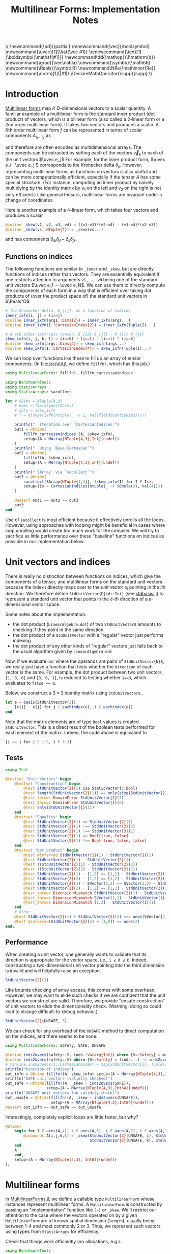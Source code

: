 #+OPTIONS: toc:nil
#+PROPERTY: header-args:jupyter-julia :session DevNotes :kernel julia :eval no-export :async yes :exports both

:TEX_MATHJAX_SETUP:
#+LATEX_COMPILER: lualatex

# #+LATEX_HEADER: \usepackage[margin=48bp,paperwidth=7in,paperheight=10in]{geometry}
#+LATEX_HEADER: \AtBeginDocument{\renewcommand*{\vec}{\symbf}}
#+LATEX_HEADER: \AtBeginDocument{\newcommand*{\uvec}[1]{\hat{\vec #1}}}
#+LATEX_HEADER: \newcommand*{\norm}[1]{|#1|}
#+LATEX_HEADER: \newcommand*{\ten}{\symbfsf}
#+LATEX_HEADER: \newcommand*{\pd}{\partial}
#+LATEX_HEADER: \newcommand*{\grad}{\vec\nabla}
#+LATEX_HEADER: \newcommand*\dd{\mathop{}\!\mathrm{d}}
#+LATEX_HEADER: \newcommand*\Reals{\symbb R}
#+LATEX_HEADER: \DeclareMathOperator{\supp}{supp}

#+LATEX_HEADER: \setmainfont{STIX Two Text}
#+LATEX_HEADER: \setmathfont{STIX Two Math}
#+LATEX_HEADER: \setmonofont{JuliaMono}

#+LATEX_HEADER: \setlength{\parindent}{0pt}
#+LATEX_HEADER: \setlength{\parskip}{\medskipamount}

# Macros for MathJAX
#+begin_export html
\(
\newcommand{\pd}{\partial}
\renewcommand{\vec}{\boldsymbol}
\newcommand{\uvec}[1]{\hat{\vec #1}}
\renewcommand{\ten}[1]{\boldsymbol{\mathsf{#1}}}
\newcommand\dd{\mathop{}\!\mathrm{d}}
\newcommand{\grad}{\vec\nabla}
\newcommand{\symbb}{\mathbb}
\newcommand{\Reals}{\symbb R}
\newcommand\NRe{\mathinner{Re}}
\newcommand{\norm}[1]{|#1|}
\DeclareMathOperator{\supp}{supp}
\)
#+end_export
:END:

:JULIA_SETUP:
#+begin_src jupyter-julia :results silent :exports none
using LinearAlgebra
using StaticArrays
using MultilinearForms

using BenchmarkTools, Profile, Test

showit(x) = (show(stdout, "text/plain", x); println())
#+end_src
:END:


#+TITLE: Multilinear Forms: Implementation Notes


* Introduction

[[https://en.wikipedia.org/wiki/Multilinear_form][Multilinear forms]] map \(K\) \(D\)-dimensional vectors to a scalar quantity.
A familiar example of a multilinear form is the standard inner product (dot product) of vectors, which is a bilinear form (also called a 2-linear form or a 2nd order multilinear form).
It takes two vectors and produces a scalar.
A \(K\)th order multilinear form \(f\) can be represented in terms of scalar components \(A_{i_1 ⋯ i_K}\) as
\begin{equation*}
f(v_1, ⋯, v_K) = A_{i_1 ⋯ i_K} v_{1 i_1} ⋯ v_{K i_K}
\end{equation*}
and therefore are often encoded as multidimensional arrays.
The components can be extracted by setting each of the vectors \(\vec v_k\) to each of the unit vectors \(\uvec e_j\)
For example, for the inner product form, \(\uvec e_i ⋅ \uvec e_j \) corresponds to the Kronecker delta \(δ_{ij}\).
However, representing multilinear forms as functions on vectors is also useful and can be more computationally efficient, especially if the tensor \(A\) has some special structure.
(For instance, computing an inner product by naively multiplying by the identity matrix by \(v_1\) on the left and \(v_2\) on the right is not very efficient.)
Like general tensors, multilinear forms are invariant under a change of coordinates.

Here is another example of a 4-linear form, which takes four vectors and produces a scalar
#+begin_src jupyter-julia :results silent :tangle examples.jl
@inline _skew(v1, v2, v3, v4) = ((v1⋅v3)*(v2⋅v4) - (v1⋅v4)*(v2⋅v3))
@inline _skew(vs::NTuple{4}) = _skew(vs...)
#+end_src
and has components \(δ_{ik} δ_{jl} - δ_{il} δ_{jk}\).

** Functions on indices

The following functions are similar to ~_inner~ and ~_skew~, but are directly functions of indices rather than vectors.  They are essentially equivalent if one restricts attention to arguments ~v1, ⋯, vN~ being one of the standard unit vectors \(\uvec e_1 ⋯ \uvec e_N\).
We can use them to directly compute the components of each form in a way that is efficient over taking dot products of (over the product space of) the standard unit vectors in \(\Reals^D\).
#+begin_src jupyter-julia :results silent :tangle examples.jl
# The Kronecker delta, δ_{ij}, as a function of indices
inner_ixfn(i, j) = (i==j)
@inline inner_ixfn(args::Dims{2}) = inner_ixfn(args...)
@inline inner_ixfn(I::CartesianIndex{2}) = inner_ixfn(Tuple(I)...)

# A 4th order isotropic tensor, δ_{ik} δ_{jl} - δ_{il} δ_{jk}
skew_ixfn(i, j, k, l) = (i==k) * (j==l) - (i==l) * (j==k)
@inline skew_ixfn(args::Dims{4}) = skew_ixfn(args...)
@inline skew_ixfn(I::CartesianIndex{4}) = skew_ixfn(Tuple(I)...)
#+end_src

We can loop over functions like these to fill up an array of tensor components.
(In [[file:src/util.jl]], we define ~fillfn!~, which has this job.)


#+begin_src jupyter-julia
using MultilinearForms: fillfn!, fillfn_cartesianindices!

using BenchmarkTools
using StaticArrays
using StaticArrays: sacollect

let # SDims = NTuple{4,3}
    # dims = fieldtypes(SDims)
    # ixfn = skew_ixfn
    # T = eltype(ixfn(ntuple(_ -> 1, Val(fieldcount(SDims)))))

    println("  Iteration over `CartesianIndices`")
    out1 = @btime(
        fillfn_cartesianindices!(A, $skew_ixfn),
        setup=(A = MArray{NTuple{4,3},Int}(undef))
    )
    println("  Using `Base.Cartesian`")
    out2 = @btime(
        fillfn!(A, $skew_ixfn),
        setup=(A = MArray{NTuple{4,3},Int}(undef))
    )
    println("`SArray` via `sacollect`")
    out3 = @btime(
        sacollect(SArray{NTuple{4,3}}, $skew_ixfn(I) for I ∈ Is),
        setup=(Is = CartesianIndices(ntuple(_ -> SOneTo(3), Val(4))))
    )

    @assert out1 == out2 == out3
    out3
end
#+end_src

#+RESULTS:
:RESULTS:
:   Iteration over `CartesianIndices`
:   88.190 ns (0 allocations: 0 bytes)
:   Using `Base.Cartesian`
:   14.346 ns (0 allocations: 0 bytes)
: `SArray` via `sacollect`
:   11.127 ns (0 allocations: 0 bytes)
#+begin_example
3×3×3×3 SArray{NTuple{4, 3}, Int64, 4, 81} with indices SOneTo(3)×SOneTo(3)×SOneTo(3)×SOneTo(3):
[:, :, 1, 1] =
 0  0  0
 0  0  0
 0  0  0

[:, :, 2, 1] =
 0  -1  0
 1   0  0
 0   0  0

[:, :, 3, 1] =
 0  0  -1
 0  0   0
 1  0   0

[:, :, 1, 2] =
  0  1  0
 -1  0  0
  0  0  0

[:, :, 2, 2] =
 0  0  0
 0  0  0
 0  0  0

[:, :, 3, 2] =
 0  0   0
 0  0  -1
 0  1   0

[:, :, 1, 3] =
  0  0  1
  0  0  0
 -1  0  0

[:, :, 2, 3] =
 0   0  0
 0   0  1
 0  -1  0

[:, :, 3, 3] =
 0  0  0
 0  0  0
 0  0  0
#+end_example
:END:

Use of ~sacollect~ is most efficient because it effectively unrolls all the loops.
However, using approaches with looping might be beneficial in cases where loop unrolling would create too much work for the compiler.
We will try to sacrifice as little performance over these "baseline" functions on indices as possible in our implementation below.


* Unit vectors and indices

There is really no distinction between functions on indices, which give the components of a tensor, and multilinear forms on the standard unit vectors because the index \(i\) directly maps over to the unit vector \(e_i\) pointing in the \(i\)th direction.
We therefore define ~StdUnitVector{D}(d::Int)~ (see [[file:src/stdbasis.jl][stdbasis.jl]]) to represent a standard unit vector that points in the ~d~-th direction of a ~D~-dimensional vector space.

Some notes about the implementation:
- the dot product (~LinearAlgebra.dot~) of two ~StdUnitVector~​s amounts to checking if they point in the same direction
- the dot product of a ~StdUnitVector~ with a "regular" vector just performs indexing
- the dot product of any other kinds of "regular" vectors just falls back to the usual algorithm given by ~LinearAlgebra.dot~

Now, if we evaluate ~dot~ where the operands are pairs of ~StdUnitVector{N}~​s, we really just have a function that tests whether the ~direction~ of each vector is the same.
For example, the dot product between two unit vectors, ~[1, 0, 0]~ and ~[0, 0, 1]~, is reduced to testing whether ~1==3~, which evaluates to ~false == 0~.

Below, we construct a \(3×3\) identity matrix using ~StdUnitVector~​s.
#+begin_src jupyter-julia
let e = basis(StdUnitVector{3})
    [e[i] ⋅ e[j] for j ∈ eachindex(e), i ∈ eachindex(e)]
end
#+end_src

#+RESULTS:
: 3×3 Matrix{Bool}:
:  1  0  0
:  0  1  0
:  0  0  1

Note that the matrix elements are of type ~Bool~ values is created ~StdUnitVector~.
This is a direct result of the boolean tests performed for each element of the matrix.
Indeed, the code above is equivalent to
#+begin_src julia :exports code :eval no
[i == j for j ∈ 1:3, i ∈ 1:3]
#+end_src

** Tests

#+begin_src jupyter-julia
using Test

@testset "Unit Vectors" begin
    @testset "Construction" begin
        @test StdUnitVector{2}(1) isa StaticVector{2,Bool}
        @test length(StdUnitVector{2}(1)) == only(size(StdUnitVector{2}(1)))
        @test_throws DomainError StdUnitVector{2}(3)
        @test_throws DomainError StdUnitVector{1}(0)
        @test only(StdUnitVector{1}(1))
    end
    @testset "Equality" begin
        @test StdUnitVector{2}(1) == StdUnitVector{2}(1)
        @test StdUnitVector{2}(1) !== StdUnitVector{2}(2)
        @test StdUnitVector{2}(1) !== StdUnitVector{3}(1)
        @test StdUnitVector{2}(1) == Bool[true, false]
        @test StdUnitVector{2}(1) !== Bool[true, false, false]
    end
    @testset "Dot product" begin
        @test @inferred StdUnitVector{1}(1) ⋅ StdUnitVector{1}(1)
        @test StdUnitVector{2}(1) ⋅ StdUnitVector{2}(1)
        @test !(StdUnitVector{2}(1) ⋅ StdUnitVector{2}(2))
        @test !(StdUnitVector{2}(2) ⋅ StdUnitVector{2}(1))
        @test StdUnitVector{2}(1) ⋅ [1,2] == [1,2] ⋅ StdUnitVector{2}(1) == 1
        @test StdUnitVector{2}(2) ⋅ [1,2] == [1,2] ⋅ StdUnitVector{2}(2) == 2
        @test StdUnitVector{2}(1) ⋅ SVector(1,2) == SVector(1,2) ⋅ StdUnitVector{2}(1) == 1
        @test StdUnitVector{2}(2) ⋅ [1,2] == [1,2] ⋅ StdUnitVector{2}(2) == 2
        @test_throws DimensionMismatch StdUnitVector{2}(1) ⋅ StdUnitVector{1}(1)
        @test_throws DimensionMismatch SVector(1,2) ⋅ StdUnitVector{1}(1)
        @test_throws DimensionMismatch [1,2] ⋅ StdUnitVector{1}(1)
    end
    # Other
    @test StdUnitVector{2}(1) + StdUnitVector{2}(2) === ones(SVector{2,eltype(true+true)})
    @test @inferred(StdUnitVector{2}(2) + [1,0]) == ones(2)
end;
#+end_src

#+RESULTS:
: [0m[1mTest Summary: | [22m[32m[1mPass  [22m[39m[36m[1mTotal[22m[39m
: Unit Vectors  | [32m  23  [39m[36m   23[39m

** Performance

When creating a unit vector, one generally wants to validate that its direction is appropriate for the vector space, i.e., ~1 ≤ d ≤ D~.
Indeed, constructing a two-dimensional unit vector pointing into the third dimension is invalid and will helpfully raise an exception.
#+begin_src jupyter-julia
StdUnitVector{2}(3)
#+end_src

#+RESULTS:
:RESULTS:
# [goto error]
#+begin_example
DomainError with 3:
No vector in 3th dimension of a basis spanning ℝ^2

Stacktrace:
 [1] _throw_dims_error(D::Int64, d::Int64)
   @ MultilinearForms ~/Development/julia/MultilinearForms/src/stdbasis.jl:41
 [2] StdUnitVector
   @ ~/Development/julia/MultilinearForms/src/stdbasis.jl:27 [inlined]
 [3] StdUnitVector{2}(d::Int64)
   @ MultilinearForms ~/Development/julia/MultilinearForms/src/stdbasis.jl:31
 [4] top-level scope
   @ In[11]:1
 [5] eval
   @ ./boot.jl:373 [inlined]
 [6] include_string(mapexpr::typeof(REPL.softscope), mod::Module, code::String, filename::String)
   @ Base ./loading.jl:1196
#+end_example
:END:

Like bounds checking of array access, this comes with some overhead.
However, we may want to elide such checks if we are confident that the unit vectors we construct are valid.
Therefore, we provide "unsafe construction" of unit vectors to elide the dimensionality check.
(Warning: doing so could lead to strange  difficult-to-debug behavior.)
#+begin_src jupyter-julia
StdUnitVector{2}(UNSAFE, 3)
#+end_src

#+RESULTS:
:RESULTS:
# [goto error]
: UndefVarError: UNSAFE not defined
:
: Stacktrace:
:  [1] top-level scope
:    @ In[12]:1
:  [2] eval
:    @ ./boot.jl:373 [inlined]
:  [3] include_string(mapexpr::typeof(REPL.softscope), mod::Module, code::String, filename::String)
:    @ Base ./loading.jl:1196
:END:

We can check for any overhead of the ~UNSAFE~ method to direct computation on the indices, and there seems to be none.
#+begin_src jupyter-julia :results scalar
using MultilinearForms: Safety, SAFE, UNSAFE

@inline inds2uvecs(safety::S, inds::Vararg{Int}) where {S<:Safety} = map(i -> StdUnitVector{3}(safety, i), inds)
@inline inds2uvecs(safety::S) where {S<:Safety} = (inds...) -> inds2uvecs(safety, inds...)
# @inline inds2uvecs(I::CartesianIndex) = map(StdUnitVector{3}, Tuple(I))
println("Function of indices")
out_ixfn = @btime fillfn!(A, skew_ixfn) setup=(A = MArray{NTuple{4,3},Int64}(undef))
println("SAFE unit vectors (validity checked)")
out_safe = @btime(fillfn!(A, _skew ∘ inds2uvecs(SAFE)),
                  setup=(A = MArray{NTuple{4,3},Int64}(undef)))
println("UNSAFE unit vectors (no validity check)")
out_unsafe = @btime(fillfn!(A, _skew ∘ inds2uvecs(UNSAFE)),
                    setup=(A = MArray{NTuple{4,3},Int64}(undef)))
@assert out_ixfn == out_safe == out_unsafe
#+end_src

#+RESULTS:
: Function of indices
:   14.136 ns (0 allocations: 0 bytes)
: SAFE unit vectors (validity checked)
:   47.667 ns (0 allocations: 0 bytes)
: UNSAFE unit vectors (no validity check)
:   14.277 ns (0 allocations: 0 bytes)

Interestingly, completely explicit loops are little faster, but why?

#+begin_src jupyter-julia
@btime(
    begin for l ∈ axes(A,4), k ∈ axes(A,3), j ∈ axes(A,2), i ∈ axes(A,1)
        @inbounds A[i,j,k,l] = _skew(StdUnitVector{3}(UNSAFE, i), StdUnitVector{3}(UNSAFE, j),
                                     StdUnitVector{3}(UNSAFE, k), StdUnitVector{3}(UNSAFE, l))
    end
    A
    end,
    setup=(A = MArray{NTuple{4,3}, Int64}(undef))
);
#+end_src

#+RESULTS:
:   13.225 ns (0 allocations: 0 bytes)


* Multilinear forms

In [[file:src/MultilinearForms.jl][MultilinearForms.jl]], we define a callable type ~MultilinearForm~ whose instances represent multilinear forms.
A ~MultilinearForm~ is constructed by passing an "implementation" function like ~(⋅)~ or ~_skew~.
We'll restrict our attention to the case where the vectors operated on by a given ~MultilinearForm~ are of known spatial dimension (~length~), usually being between 1--4 and most commonly 2 or 3.
Thus, we represent such vectors using types from ~StaticArrays~ for efficiency.

Check that things work efficiently (no allocations, e.g.).

#+begin_src jupyter-julia :results scalar
using BenchmarkTools
using Test

let u = SVector(1, 0, 0), v = SVector{3}(0, 1, 0)
    inner = MultilinearForm{2,3}(dot)
    skew = MultilinearForm{4,3}(_skew)
    println("Contraction, form of order $(order(inner)) in $(dimension(inner)) dimensions")
    @assert 1 == @btime($inner($(u,u)))
    println("Contraction, form of order $(order(skew)) in $(dimension(skew)) dimensions")
    @assert 1 == @btime($skew($(u,v,u,v)))
end
#+end_src

#+RESULTS:
: Contraction, form of order 2 in 3 dimensions
:   1.396 ns (0 allocations: 0 bytes)
: Contraction, form of order 4 in 3 dimensions
:   3.841 ns (0 allocations: 0 bytes)

We can think of a ~MultilinearForm~ applied to only ~N~ of its ~K~ arguments as a similar multilinear form of order ~K-N~.
We call such a multilinear form "contracted", which is implemented by ~ContractedMultilinearForm~.
We also use the ~Colon~ (~:~) to indicate a "free index" of the tensor / form.
When a ~MultilinearForm~ is ~collect~​ed into an array, the ~:~ indicates slots/indices which should be looped over for all the unit vectors to generate numerical components.

We might want more functionality in the future, like the ability to permute the argument order of the vector arguments.
We leave that to later work.

Let's define a few ~MultilinearForms~ (in three dimensions) to work on below.
#+begin_src jupyter-julia :results silent
const ê = StdUnitVector  # For convenience
_just_true() = true
const solo = MultilinearForm{0,3}(_just_true)
const inner = MultilinearForm{2,3}(dot)
const skew = MultilinearForm{4,3}(_skew)
#+end_src

** Tests

#+begin_src jupyter-julia
using Test

@testset "Multilinear Form -> Scalar" begin
    u = StdUnitVector{2}(1) # SVector(1., 0.)
    v = StdUnitVector{2}(2) # SVector(0., 1.)
    solo = @inferred MultilinearForm{0,3}(_just_true)
    inner = @inferred MultilinearForm{2,2}(dot)
    skew = @inferred MultilinearForm{4,2}(_skew)
    @test inner(u,u) == 1
    @test inner(u,v) == 0
    @test inner(v,u) == 0
    @test skew(u,u,v,v) == 0
    @test skew(u,v,u,v) == 1
    @test skew(u,v,v,u) == -1
end
@testset "Multilinear Form -> Contracted Form" begin
    let
        u = StdUnitVector{2}(1) # SVector(1., 0.)
        v = StdUnitVector{2}(2) # SVector(0., 1.)
        inner = @inferred MultilinearForm{2,2}(dot)
        @test_throws MethodError inner(:,:,:)
        @test_throws MethodError inner(:)
        @test inner(:,:) === inner
        @inferred inner(u,:)
        @test 1 == inner(u,u) == @inferred inner(u,:)(u) == @inferred inner(:,u)(u)
    end
    let (u,v,w,x) = ntuple(_ -> rand(SVector{3,Float64}), Val(4))
        inner = @inferred MultilinearForm{2,3}(dot)
        skew = @inferred MultilinearForm{4,3}(_skew)
        @inferred skew(u,v,w,:)
        @inferred skew(u,v,w,:)(x)
        @test inner(u,v) == inner(u,:)(v) == inner(:,u)(v) == inner(:,:)(u,v)
        @test skew(u,v,w,x) ≈ skew(u,v,w,:)(x) ≈ skew(u,v,:,:)(w,x) ≈
            skew(u,:,:,:)(v,w,x) ≈ skew(:,v,w,x)(u)
    end
end;
#+end_src

#+RESULTS:
: [0m[1mTest Summary:              | [22m[32m[1mPass  [22m[39m[36m[1mTotal[22m[39m
: Multilinear Form -> Scalar | [32m   6  [39m[36m    6[39m
: [0m[1mTest Summary:                       | [22m[32m[1mPass  [22m[39m[36m[1mTotal[22m[39m
: Multilinear Form -> Contracted Form | [32m   6  [39m[36m    6[39m


* Interfaces for iteration, indexing, etc.

We can now produce an identity matrix as follows by using ~inner~, defined above, and ~StdUnitVector~.
#+begin_src jupyter-julia
let e = basis(StdUnitVector{3})
    [inner(e[i], e[j]) for j ∈ eachindex(e), i ∈ eachindex(e)]
end
#+end_src

#+RESULTS:
: 3×3 Matrix{Bool}:
:  1  0  0
:  0  1  0
:  0  0  1

However, much convenience is provided by implementing the [[https://docs.julialang.org/en/v1/manual/interfaces/][iteration and indexing interfaces]] for ~MultilinearForm~​s.
This will allow us to "collect" a ~MultilinearForm~ into an array container like ~Array~ or ~SArray~ using ~collect~ or ~StaticArrays.sacollect~, respectively.
(Note that we commit some type piracy in doing so.  It would be nice if ~sacollect~ had a generic method that could handle iterators that possessed a ~Size~ trait without having to specify the size in the type ~SA~.  We have hacked that together above, but maybe something like this should be considered for inclusion in ~StaticArrays~ itself.)
Indexing is done by simply converting each index to a corresponding ~StdUnitVector~ like ~mf[i,j,...] = mf(StdUnitVector{3}(i), StdUnitVector{3}(j), ...)~, to provide a convenience shorthand.
The methods necessary to make this work are implemented in [[file:src/MultilinearForms.jl][MultilinearForms.jl]].
There, we also implement methods for ~StaticArrays.similar_type~ and ~Base.similar~ to provide appropriate types to contain components of ~MultilinearForms~.

Note that when ~@inbounds~ is used, unit vectors are unsafely constructed, without checking if their direction is valid for their dimension.

** Collection

The identity matrix (~inner~) can now be collected into an array with a single line of code.
#+begin_src jupyter-julia
collect(inner)
#+end_src

#+RESULTS:
: 3×3 Matrix{Bool}:
:  1  0  0
:  0  1  0
:  0  0  1

But, since the size of each dimension is usually small and a fixed constant, we integrate with ~StaticArrays~.
#+begin_src jupyter-julia
let
    sacollect(SArray, inner) |> showit
    sacollect(MArray, inner) |> showit
end;
#+end_src

#+RESULTS:
: 3×3 SMatrix{3, 3, Bool, 9} with indices SOneTo(3)×SOneTo(3):
:  1  0  0
:  0  1  0
:  0  0  1
: 3×3 MMatrix{3, 3, Bool, 9} with indices SOneTo(3)×SOneTo(3):
:  1  0  0
:  0  1  0
:  0  0  1

We can collect after contraction / "slicing", too.
Let's get a slice or two of the ~skew~ tensor 🍕.
#+begin_src jupyter-julia
let skew_components = SArray(skew)  # Materialize the whole tensor
    # Now, slice the component array and compare it to tensor contraction
    # with the unit vectors
    @assert SArray(skew(ê{3}(1), :, ê{3}(2), :)) == skew_components[1,:,2,:]
    @assert SArray(skew(:, :, ê{3}(3), ê{3}(2))) == skew_components[:,:,3,2]
    SArray(skew(ê{3}(1), :, ê{3}(2), :)) |> showit
    SArray(skew(:, :, ê{3}(3), ê{3}(2))) |> showit
end;
#+end_src

#+RESULTS:
: 3×3 SMatrix{3, 3, Int64, 9} with indices SOneTo(3)×SOneTo(3):
:   0  0  0
:  -1  0  0
:   0  0  0
: 3×3 SMatrix{3, 3, Int64, 9} with indices SOneTo(3)×SOneTo(3):
:  0  0   0
:  0  0  -1
:  0  1   0

Note that components of the tensor the user has not asked for are never computed.

*** Materialization

Let's make functions for dumping components into an arbitrary container.
#+begin_src jupyter-julia :results silent
using Base.Cartesian
using StaticArrays: same_size

function components!(tgt::AbstractArray, mf::MultilinearForm)
    same_size(tgt, mf)
    _unsafe_fill_components!(tgt, mf)
end

@generated function _unsafe_fill_components!(tgt::AbstractArray{<:Any,K}, mf::MultilinearForm{K}) where K
    # @inbounds this when ready to make this not safe
    quote
        @nloops $K i tgt begin
            @inbounds (@nref $K tgt i) = (@nref $K mf i)
        end
        tgt
    end
end
#+end_src

#+begin_src jupyter-julia
@btime components!(A, mf) setup=begin
    mf = MultilinearForm{4,3}(_skew)
    A = similar(mf)
end
#+end_src

#+RESULTS:
:RESULTS:
:   14.346 ns (0 allocations: 0 bytes)
#+begin_example
3×3×3×3 MArray{NTuple{4, 3}, Int64, 4, 81} with indices SOneTo(3)×SOneTo(3)×SOneTo(3)×SOneTo(3):
[:, :, 1, 1] =
 0  0  0
 0  0  0
 0  0  0

[:, :, 2, 1] =
 0  -1  0
 1   0  0
 0   0  0

[:, :, 3, 1] =
 0  0  -1
 0  0   0
 1  0   0

[:, :, 1, 2] =
  0  1  0
 -1  0  0
  0  0  0

[:, :, 2, 2] =
 0  0  0
 0  0  0
 0  0  0

[:, :, 3, 2] =
 0  0   0
 0  0  -1
 0  1   0

[:, :, 1, 3] =
  0  0  1
  0  0  0
 -1  0  0

[:, :, 2, 3] =
 0   0  0
 0   0  1
 0  -1  0

[:, :, 3, 3] =
 0  0  0
 0  0  0
 0  0  0
#+end_example
:END:

** Validity & Performance Checks

#+begin_src jupyter-julia
let D = 3
    inner = MultilinearForm{2,D}(dot)
    skew = MultilinearForm{4,D}(_skew)
    solo = MultilinearForm{0,D}(() -> 1.0)
    e = basis(StdUnitVector{D})
    @btime StaticArrays.sacollect(Scalar, $solo)
    @btime StaticArrays.sacollect(SArray, $skew(:, :, :, :))
end
#+end_src

#+RESULTS:
:RESULTS:
:   0.838 ns (0 allocations: 0 bytes)
:   11.046 ns (0 allocations: 0 bytes)
#+begin_example
3×3×3×3 SArray{NTuple{4, 3}, Int64, 4, 81} with indices SOneTo(3)×SOneTo(3)×SOneTo(3)×SOneTo(3):
[:, :, 1, 1] =
 0  0  0
 0  0  0
 0  0  0

[:, :, 2, 1] =
 0  -1  0
 1   0  0
 0   0  0

[:, :, 3, 1] =
 0  0  -1
 0  0   0
 1  0   0

[:, :, 1, 2] =
  0  1  0
 -1  0  0
  0  0  0

[:, :, 2, 2] =
 0  0  0
 0  0  0
 0  0  0

[:, :, 3, 2] =
 0  0   0
 0  0  -1
 0  1   0

[:, :, 1, 3] =
  0  0  1
  0  0  0
 -1  0  0

[:, :, 2, 3] =
 0   0  0
 0   0  1
 0  -1  0

[:, :, 3, 3] =
 0  0  0
 0  0  0
 0  0  0
#+end_example
:END:

#+begin_src jupyter-julia
let u = SVector{3}(1:3), v = SVector{3}(3:-1:1)
    @btime SArray(MultilinearForm{4,3}(_skew))
    out1 = @btime SArray(skew)[:,:,3,2]
    out2 = @btime SArray(skew(:,:, ê{3}(3), ê{3}(2)))
    @test out1 == out2
end
#+end_src

#+RESULTS:
:RESULTS:
:   11.057 ns (0 allocations: 0 bytes)
:   0.908 ns (0 allocations: 0 bytes)
:   0.838 ns (0 allocations: 0 bytes)
: [32m[1mTest Passed[22m[39m
:   Expression: out1 == out2
:    Evaluated: [0 0 0; 0 0 -1; 0 1 0] == [0 0 0; 0 0 -1; 0 1 0]
:END:

** Known issues

For some reason, type aliases of ~SArray~ like ~SMatrix~ don't work.
#+begin_src jupyter-julia
SMatrix(inner)  # FIXME: this makes to do but is broken.
#+end_src

#+RESULTS:
:RESULTS:
# [goto error]
#+begin_example
MethodError: no method matching size_to_tuple(::TypeVar)
[0mClosest candidates are:
[0m  size_to_tuple([91m::Type{S}[39m) where S<:Tuple at ~/.julia/packages/StaticArrays/0bweZ/src/util.jl:49

Stacktrace:
 [1] #s26#14
   @ ~/.julia/packages/StaticArrays/0bweZ/src/SArray.jl:71 [inlined]
 [2] var"#s26#14"(S::Any, SA::Any, ::Any, #unused#::Any, gen::Any)
   @ StaticArrays ./none:0
 [3] (SMatrix)(mf::MultilinearForm{2, 3, typeof(dot)})
   @ MultilinearForms ~/Development/julia/MultilinearForms/src/MultilinearForms.jl:202
 [4] top-level scope
   @ In[23]:1
 [5] eval
   @ ./boot.jl:373 [inlined]
 [6] include_string(mapexpr::typeof(REPL.softscope), mod::Module, code::String, filename::String)
   @ Base ./loading.jl:1196
#+end_example
:END:


* More complex (and useful) multilinear forms

** Spherical harmonics

The functions below give the spherical harmonics (the traceless symmetric tensors) on \(\mathbb S^2\).
(/Note, these are great for unit tests!/ Can also check that the results are symmetric and traceless to ensure there is no regression in computing correct results.)

#+begin_src jupyter-julia :tangle test/harmonics.jl
using MultilinearForms, LinearAlgebra
# Functions that represent (tensor) spherical harmonics
sphharm30(_) = MultilinearForm{0,3}(() -> true)
sphharm31(n̂) = MultilinearForm{1,3}((v) -> n̂⋅v)
sphharm32(n̂) = MultilinearForm{2,3}((v1, v2) -> (n̂⋅v1)*(n̂⋅v2) - (v1⋅v2)/3 )
sphharm33(n̂) = MultilinearForm{3,3}((v1, v2, v3) ->
    (n̂⋅v1)*(n̂⋅v2)*(n̂⋅v3) - ((v1⋅v2)*(n̂⋅v3) + (v3⋅v1)*(n̂⋅v2) + (v2⋅v3)*(n̂⋅v1))/5)
#+end_src

#+RESULTS:
: sphharm33 (generic function with 1 method)

These should be traceless and symmetric when collected into an matrix/array.
#+begin_src jupyter-julia
using Test

"""Test (recursively) if an array is traceless in every pair of indices"""
istraceless(A::AbstractArray{<:Any, 0}, _::Int) = true
istraceless(A::AbstractArray{<:Any, 1}, _::Int) = true
istraceless(A::AbstractArray{<:Any, 2}, _::Int) =
    ≈(tr(A), 0, atol=√(eps(eltype(A))))
istraceless(A::AbstractArray, dim::Int) =
    all(istraceless(B) for B in eachslice(A, dims=dim))
    # For dim = 1, does
    # all(≈(tr(out[i,:,:]), 0, atol=eps(eltype(out))) for i ∈ axes(out, 1))
istraceless(A::AbstractArray) = all(istraceless(A, dim) for dim ∈ 1:ndims(A))

_issymmetric(A::AbstractArray{<:Any, 0}) = true
_issymmetric(A::AbstractArray{<:Any, 1}) = true
_issymmetric(A::AbstractArray{<:Any, 2}) =
    all(≈(A[i,j] - A[j,i], 0, atol=√(eps(eltype(A)))) for i ∈ axes(A,1), j ∈ axes(A,2))
# _issymmetric(A::AbstractArray, dim) = all(issymmetric(B) for B in eachslice(A, dims=dim))
# _issymmetric(A::AbstractArray) = all(issymmetric(A, dim) for dim in 1:ndims(A))

@testset "Harmonics" begin
    x = normalize(rand(SVector{3,Float64}))
    ê = StdUnitVector{3}
    @testset "Traceless" begin
        for formfield in (sphharm30, sphharm31, sphharm32, sphharm33)
            form = formfield(x)
            K = order(form)
            D = dimension(form)
            out = collect(form)
            @test ndims(out) == K
            @test all(==(D), size(out))
            @test istraceless(out)
        end
    end
    @testset "Symmetric" begin
        @test issymmetric(collect(sphharm32(x)))
        for i ∈ 1:3
            @test _issymmetric(collect(sphharm33(x)(:,:, ê(i))))
            @test _issymmetric(collect(sphharm33(x)(:, ê(i), :)))
            # Needed? I think implied by the previous two
            @test _issymmetric(collect(sphharm33(x)(ê(i), :, :)))
        end
    end
end;
#+end_src

#+RESULTS:
: [0m[1mTest Summary: | [22m[32m[1mPass  [22m[39m[36m[1mTotal[22m[39m
: Harmonics     | [32m  22  [39m[36m   22[39m

Lets check the performance of these functions.
#+begin_src jupyter-julia
using BenchmarkTools, StaticArrays

bmarks = let
    n̂ = rand(SVector{3})
    (u, v, w) = ntuple(_ -> round.(normalize(rand(SVector{3})), digits=2), Val(3))

    # fns = (sphharm32 => ((:, :), (:, v), (u, v)),
    #        sphharm33 => ((:, :, :), (:, :, w), (:, v, w), (u, v, w)))

    # b = Vector{BenchmarkTools.Trial}(undef, mapreduce(length ∘ last, +, fns))

    # i = 0
    # for (fn, args_set) ∈ fns
    #     println("Evaluating $fn at a random point on the sphere with")
    #     for (n, args) ∈ enumerate(args_set)
    #         println("$fn(n̂)$args")
    #         b[i+=1] = @benchmark $fn(n̂)($args...) setup=(n̂=normalize(rand(SVector{3, Float64})))
    #         println("  time = ", minimum(b[i].times))
    #     end
    # end

    println("Second order form")
    println("  all components -> 3x3 matrix")
    @btime SArray(sphharm32(n̂[])) setup=(n̂=$(Ref(n̂)))
    println("  single contraction -> length-3 vector  (matrix-vector prodct)")
    @btime SArray(sphharm32(n̂[])(:, v[])) setup=(n̂=$(Ref(n̂)); v=$(Ref(v)))
    println("  double contraction -> scalar  (quadratic form)")
    @btime sphharm32(n̂[])(u[], v[]) setup=(n̂=$(Ref(n̂)); u=$(Ref(u)); v=$(Ref(v)))
    println()

    println("Thrid order form")
    println("  all components -> 3x3x3 array")
    @btime SArray(sphharm33(n̂[])(:, :, :)) setup=(n̂=$(Ref(n̂));)
    println("  single contraction -> 3x3 matrix")
    @btime SArray(sphharm33(n̂[])(:, :, u[])) setup=(n̂=$(Ref(n̂)); u=$(Ref(u)))
    println("  double contraction -> length-3 vector")
    @btime SArray(sphharm33(n̂[])(:, u[], v[])) setup=(n̂=$(Ref(n̂)); u=$(Ref(u)); v=$(Ref(v)))
    println("  full contraction -> scalar")
    @btime sphharm33(n̂[])(u[], v[], w[]) setup=(n̂=$(Ref(n̂)); u=$(Ref(u)); v=$(Ref(v)); w=$(Ref(w)))
end;
#+end_src

#+RESULTS:
#+begin_example
Second order form
  all components -> 3x3 matrix
  2.305 ns (0 allocations: 0 bytes)
  single contraction -> length-3 vector  (matrix-vector prodct)
  2.374 ns (0 allocations: 0 bytes)
  double contraction -> scalar  (quadratic form)
  3.283 ns (0 allocations: 0 bytes)

Thrid order form
  all components -> 3x3x3 array
  12.444 ns (0 allocations: 0 bytes)
  single contraction -> 3x3 matrix
  21.878 ns (0 allocations: 0 bytes)
  double contraction -> length-3 vector
  12.807 ns (0 allocations: 0 bytes)
  full contraction -> scalar
  5.098 ns (0 allocations: 0 bytes)
#+end_example

It seems to be as good as we can expect.
Significantly better than in other technical computing environments.

** Stokes-flow hydrodynamics

How about the all-important (to me) Stokeslet tensor \(S\) in three dimensions?  In the usual index notation,
\[ 8π S_{ij}(\vec x) = \frac{δ_{ij}}{r} + \frac{x_i x_j }{r^3}, \]
where \(\vec x\) is the position vector and \(r = |\vec x|\).
We can also write the Stokeslet at each point as a multilinear function
\[ 8π \left. S(\uvec e, \vec f) \right|_{x} = \frac{\uvec e ⋅ \vec f}{r} + \frac{(\uvec e ⋅ \vec x)(\vec f ⋅ \vec x)}{r^3}, \]
where \(\uvec e\) is a unit vector (in an arbirary direction) representing the direction of the flow speed that is computed and \(f\) is the point force at the origin.

Thus, we can get the \(ij\)-th component as \(S_{ij}(x) = \left. S(\hat{\vec e}_i, \hat{\vec e}_j) \right|_{x}\).

#+begin_src jupyter-julia
function stokeslet(x)
    # For efficiency, pre-compute quantities depending on position (x) alone.
    # We also reduce division as much as possible in favor multiplication
    # (faster).
    recip_r = inv(norm(x))
    x̂ = x * recip_r
    prefactor = recip_r / 8π

    # Here is the "implementation" function
    impl(e, f) = ((e⋅f) + (e⋅x̂)*(x̂⋅f)) * prefactor
    # (Compare to the usual index notation.)

    # Now make it a second order multilinear form in three dimensions
    return MultilinearForm{2,3}(impl)
end
@benchmark SArray(stokeslet(x)) setup=(x=SVector{3,Float64}(1.,2,3))
#+end_src

#+RESULTS:
: BenchmarkTools.Trial: 10000 samples with 999 evaluations.
:  Range [90m([39m[36m[1mmin[22m[39m … [35mmax[39m[90m):  [39m[36m[1m7.621 ns[22m[39m … [35m25.447 ns[39m  [90m┊[39m GC [90m([39mmin … max[90m): [39m0.00% … 0.00%
:  Time  [90m([39m[34m[1mmedian[22m[39m[90m):     [39m[34m[1m9.088 ns              [22m[39m[90m┊[39m GC [90m([39mmedian[90m):    [39m0.00%
:  Time  [90m([39m[32m[1mmean[22m[39m ± [32mσ[39m[90m):   [39m[32m[1m9.169 ns[22m[39m ± [32m 0.781 ns[39m  [90m┊[39m GC [90m([39mmean ± σ[90m):  [39m0.00% ± 0.00%
:
:   [39m [39m [39m [39m [39m [39m [39m [39m [39m [39m [39m [39m [39m [39m [39m [39m [39m [39m [39m [39m [39m [39m [39m▂[39m [39m▇[34m█[39m[39m▃[32m [39m[39m [39m [39m [39m [39m [39m [39m [39m [39m [39m [39m [39m [39m [39m [39m [39m [39m [39m [39m [39m [39m [39m [39m [39m [39m [39m [39m [39m [39m [39m [39m [39m
:   [39m▂[39m▂[39m▂[39m▁[39m▂[39m▁[39m▂[39m▂[39m▂[39m▂[39m▂[39m▁[39m▁[39m▂[39m▂[39m▂[39m▃[39m▁[39m▃[39m▄[39m▂[39m▄[39m█[39m▁[39m█[34m█[39m[39m█[32m▇[39m[39m▂[39m▁[39m▄[39m▅[39m▅[39m▃[39m▁[39m▂[39m▂[39m▂[39m▂[39m▂[39m▁[39m▂[39m▂[39m▂[39m▂[39m▂[39m▁[39m▂[39m▂[39m▂[39m▂[39m▂[39m▁[39m▂[39m▂[39m▂[39m▂[39m▂[39m [39m▃
:   7.62 ns[90m        Histogram: frequency by time[39m          11 ns [0m[1m<[22m
:
:  Memory estimate[90m: [39m[33m0 bytes[39m, allocs estimate[90m: [39m[33m0[39m.

We are left with a matrix of the components of our favorite (symmetric) tensor.
We can also contract the Stokeslet with a (force) vector to give the Stokeslet velocity field at a given point.
#+begin_src jupyter-julia
@btime SArray(stokeslet(x)(:,f)) setup=begin
    x = SVector{3,Float64}(1,2,3) # Position vector
    f = SVector{3,Float64}(3,2,1) # Force vector
end
#+end_src

#+RESULTS:
:RESULTS:
:   6.082 ns (0 allocations: 0 bytes)
: 3-element SVector{3, Float64} with indices SOneTo(3):
:  0.03949766576529538
:  0.036459383783349585
:  0.033421101801403785
:END:

If we use a ~StdUnitVector~ as one of the vectors, we should get the corresponding column/row of the Stokeslet as a matrix.
#+begin_src jupyter-julia
@btime SArray(stokeslet(x)(:,f)) setup=begin
    x = SVector{3,Float64}(1,2,3)
    f = ê{3}(2)
end
#+end_src

Computational cost is reduced if you contract the Stokeslet with a vector because the "full" matrix is never formed.
Contraction with a unit vector is even cheaper, since it is equivalent to forming just one row of the Stokeslet.
We can even compute just a single component of the velocity as a scalar.
#+begin_src jupyter-julia
@btime stokeslet(x)(e,f) setup=begin
    x = SVector{3,Float64}(1,2,3)
    # Direction of flow diagonally on xy plane
    e = normalize(SVector{3,Float64}(1,1,0))
    f = SVector{3,Float64}(3,2,1)
end
#+end_src

As it is possible to pick out a row/column, it is also possible to pick out just one component of the Stokeslet by feeding it two ~StdUnitVector~​s.
#+begin_src jupyter-julia
@btime stokeslet(x)(e,f) setup=begin
    x = SVector{3,Float64}(1,2,3)
    e = ê{3}(1)
    f = ê{3}(2)
end
#+end_src

Note that, in all cases, most of the computational cost of evaluating a Stokeslet is actually due to computation of the spatial dependence (taking ~norm(x)~, etc.), though this can be somewhat reduced by annotating the definition of ~stokeslet~ with ~@fastmath~.
#+begin_src jupyter-julia
@btime stokeslet(x) setup=(x = SVector{3}(1., 2., 3.));
#+end_src

Without all this machinery, the Stokeslet is not too hard to express using facilities from ~Base~ and ~LinearAlgebra~.
#+begin_src jupyter-julia
function stokeslet2(x)
    recip_r = inv(norm(x))
    x̂ = x * recip_r
    prefactor = recip_r / 8π
    (SMatrix{3,3,Float64}(I) .+ x̂ .* x̂') .* prefactor
end
@btime stokeslet2(SVector(1.,2,3))
#+end_src

Our code is actually a hair faster it seems!

However, the real advantage is mental workload.
To get the matrix-vector product to get the fluid velocity, you can either do the inefficient method of calling the function above and then calling ~dot~, or writing a whole separate function to do things the algorithmically most efficient way.
#+begin_src jupyter-julia
function stokeslet_dot_f(x, f)
    recip_r = inv(norm(x))
    x̂ = x * recip_r
    prefactor = recip_r / 8π
    (f .+ x̂.*(x̂⋅f)) .* prefactor
end
let f = normalize(rand(SVector{3}))
    x = rand(SVector{3})
    @btime stokeslet2($x) * $f  # Less efficient
    @btime stokeslet_dot_f($x, $f)
end
#+end_src

If we include third order tensors (e.g. stresslets), the ergonomic advantages of ~MultilinearForms~ are significantly more apparent.

#+begin_src jupyter-julia :results silent
function stresslet(x)
    recip_r = inv(norm(x))
    _8π = convert(eltype(x), 8) * π
    radial_fn = recip_r^2 / _8π
    n̂ = x * recip_r
    angular_fn = MultilinearForm{3,3}((e1, e2, e3) ->
        3*(n̂⋅e1)*(n̂⋅e2)*(n̂⋅e3) + (e1⋅e2)*(n̂⋅e3) - (e3⋅e1)*(n̂⋅e2) - (e2⋅e3)*(n̂⋅e1))
    return MultilinearForm{3,3}((e1, e2, e3) -> radial_fn * angular_fn(e1, e2, e3))
end
#+end_src

#+begin_src jupyter-julia
@btime SArray(stresslet(x)(:,n,f)) setup=begin
    f = normalize(SVector(1,1,0))
    x = SVector(1.,2,3)
    n = ê{3}(1)
end
#+end_src

** Evaluation at multiple points

Stokeslets at many points:
#+begin_src jupyter-julia
let n = 10000
    xs = rand(SVector{3,Float64}, n)
    xs_grid = (SVector{3,Float64}(x,y,0) for x in LinRange(-1, 1, 100), y in LinRange(-1, 1, 100))
    fs = rand(SVector{3,Float64}, n)

    ElT_mat = similar_type(stokeslet(first(xs)))
    ElT_vec = similar_type(stokeslet(first(xs))(:, first(fs)))
    buf_mat = Vector{ElT_mat}(undef, n)
    buf_vec = Vector{ElT_vec}(undef, n)
    # buf = @btime Vector{$ElT}(undef, $n)  # alloc time is ~500-600ns

    # Inlining is important here!
    @inline fun(x) = SArray(stokeslet(x))
    @inline fun(x,f) = SArray(stokeslet(x)(:,f))

    @btime SArray(stokeslet(first($xs)))                 # one evaluation
    @btime map!($fun, $buf_mat, $xs)                     # many evalutations
    @btime SArray(stokeslet(first($xs))(:, first($fs)))  # one evaluation
    @btime map!($fun, $buf_vec, $xs, $fs)                # many evalutations
end
#+end_src

#+RESULTS:
:RESULTS:
:   8.039 ns (0 allocations: 0 bytes)
:   78.292 μs (0 allocations: 0 bytes)
:   6.502 ns (0 allocations: 0 bytes)
:   47.003 μs (0 allocations: 0 bytes)
#+begin_example
10000-element Vector{SVector{3, Float64}}:
 [0.12955348847177117, 0.11612601563868692, 0.11728655639532458]
 [0.06842044684576389, 0.06753160938839398, 0.036013814316825585]
 [0.08148711681620538, 0.06540718306082885, 0.05469603691626963]
 [0.045504135147565405, 0.04758362768627646, 0.06753642628447265]
 [0.019406140463817518, 0.010121603007226634, 0.016715039313658718]
 [0.012185474552533283, 0.05336987180604596, 0.03825708194573998]
 [0.05580277143628564, 0.03950575246494299, 0.05808998963619534]
 [0.028913397171229874, 0.013112246839993357, 0.009476653862238286]
 [0.034594854681283316, 0.1360139546763539, 0.0898275595682104]
 [0.04292955290375288, 0.05434794916609662, 0.033687098127908134]
 [0.012920034817277385, 0.01922976731881907, 0.05614512478736951]
 [0.06619161960918271, 0.041473201813022435, 0.05477309978494419]
 [0.02802894828005554, 0.05058391308805317, 0.013487976910474068]
 ⋮
 [0.02908961663627337, 0.042360258096434275, 0.05749563697668118]
 [0.010444846378683805, 0.011877080082935781, 0.03902422019116715]
 [0.06603758823819122, 0.04863650278977601, 0.03047340461110914]
 [0.005142646697181392, 0.010719196533413217, 0.01091066434040042]
 [0.039711612716988545, 0.040024749759949, 0.02776795074542847]
 [0.04146852713581449, 0.04275554278927026, 0.04363226338152451]
 [0.010193067369092652, 0.019844025723851345, 0.026670748912548694]
 [0.07467239965309733, 0.07294989652550993, 0.061187762264854256]
 [0.04534973045411932, 0.025857890933959193, 0.06274561889008547]
 [0.03848813591802142, 0.017193421818203554, 0.04221407839412543]
 [0.02363790235889515, 0.047064281988640745, 0.02191690050286904]
 [0.027201096962080944, 0.04829115460403732, 0.01994576521229742]
#+end_example
:END:


Plot the Stokeslet, for fun.
#+begin_src jupyter-julia
using CairoMakie

let x⃗s = (SVector(x, y, 0.) for x ∈ LinRange(-3, 3, 201), y ∈ LinRange(-3, 3, 201))
    f⃗ = StdUnitVector{3}(1)  # = 𝐞̂ₓ
    n⃗ = StdUnitVector{3}(2)  # = 𝐞̂ₓ
    x⃗ = first(x⃗s)
    # @btime SArray(stokeslet($(Ref(x⃗))[])(:, $(Ref(f⃗))[]))
    # @btime map(x⃗ -> SArray(stokeslet(x⃗)(:, $f⃗)), $x⃗s)

    # Makie needs a function in a rather speficic format.
    on_xy_plane(form, args) = x -> Point2f(SArray(form(SVector(x..., 0.))(args))[SOneTo(2)])
    streamplot(on_xy_plane(stresslet, (:,n⃗,f⃗)), -3..3, -2..2, axis=(;aspect=DataAspect()))
end
#+end_src

#+RESULTS:
[[file:./.ob-jupyter/489252a10e59b56164f4b1a663284f70cbc8b3df.png]]

** Known issues

*** Collection to a ~StaticArrays.Scalar~ is broken.

#+begin_src jupyter-julia
@btime SArray(stokeslet(x)(e,f)) setup=begin
    x = SVector{3,Float64}(1,2,3)
    e = SVector{3,Float64}(1,1,1)
    f = SVector{3,Float64}(3,2,1)
end
#+end_src

* Complicated example: Stokes plane-boundary images

** Stress-free wall

#+begin_src jupyter-julia
reflect(x::SVector{3}) = SVector{3}(x[1], -x[2], x[3])

let # y⃗s = [SVector(x,y,0.) for x ∈ LinRange(-3, 3, 201), y ∈ LinRange(0, 3, 101)]
    y⃗ = SVector(0., 1, 0)
    f = normalize(SVector(1., 1., 0))
    f_refl = reflect(f)
    # ê = StdUnitVector{3}
    function stokeslet_nostress(x, y)
        y_img = reflect(y)
        SArray(stokeslet(x - y)(:, f)) + SArray(stokeslet(x - y_img)(:, f_refl))
    end
    stokeslet_nostress(SVector(0,0,0), SVector(1,0,0))
    on_xy_plane(x) = Point2f(stokeslet_nostress(SVector(x[1], x[2], 0.), y⃗)[SOneTo(2)])
    streamplot(on_xy_plane, -3..3, -2..2, axis=(;aspect=DataAspect()))
end
#+end_src

#+RESULTS:
[[file:./.ob-jupyter/ecd8f670b4f192a8043fc2aec2a2281ff125ba8b.png]]

* Directions for future development

** Generalization to multilinear maps
- May need to attach vector spaces to vectors in some new type.  The multilinear map would contain as a property the vector space for each vector argument.  The vector space itself would consist of a basis and dual basis.
- During collection to an array, shape would have to be explicitly specified
- Specific shapes can be specified in a subtype

#  LocalWords:  multilinear bilinear
